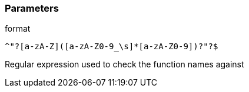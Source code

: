 === Parameters

.format
****

----
^"?[a-zA-Z]([a-zA-Z0-9_\s]*[a-zA-Z0-9])?"?$
----

Regular expression used to check the function names against
****

